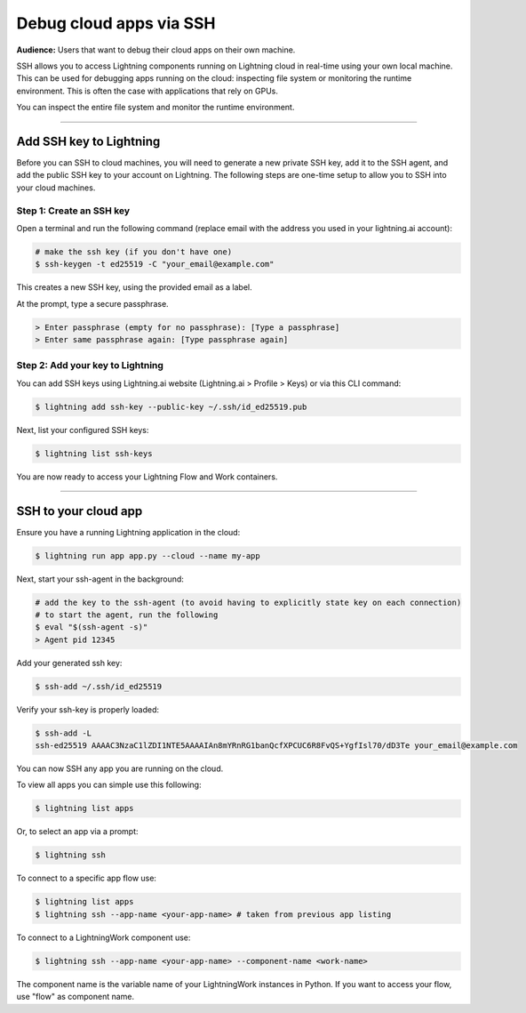 
########################
Debug cloud apps via SSH
########################

**Audience:** Users that want to debug their cloud apps on their own machine.

SSH allows you to access Lightning components running on Lightning cloud in real-time using your own local machine.
This can be used for debugging apps running on the cloud: inspecting file system or monitoring the runtime environment.
This is often the case with applications that rely on GPUs.

You can inspect the entire file system and monitor the runtime environment.

----

************************
Add SSH key to Lightning
************************

Before you can SSH to cloud machines, you will need to generate a new private SSH key, add it to the SSH agent, and add the public SSH key to your account on Lightning.
The following steps are one-time setup to allow you to SSH into your cloud machines.


Step 1: Create an SSH key
==========================

Open a terminal and run the following command (replace email with the address you used in your lightning.ai account):

.. code:: bash

   # make the ssh key (if you don't have one)
   $ ssh-keygen -t ed25519 -C "your_email@example.com"

This creates a new SSH key, using the provided email as a label.

At the prompt, type a secure passphrase.

.. code:: bash

   > Enter passphrase (empty for no passphrase): [Type a passphrase]
   > Enter same passphrase again: [Type passphrase again]


Step 2: Add your key to Lightning
=================================

You can add SSH keys using Lightning.ai website (Lightning.ai > Profile > Keys) or via this CLI command:

.. code:: bash

   $ lightning add ssh-key --public-key ~/.ssh/id_ed25519.pub

Next, list your configured SSH keys:

.. code:: bash

   $ lightning list ssh-keys

You are now ready to access your Lightning Flow and Work containers.

----

**********************************************************
SSH to your cloud app
**********************************************************

Ensure you have a running Lightning application in the cloud:

.. code:: bash

   $ lightning run app app.py --cloud --name my-app


Next, start your ssh-agent in the background:

.. code:: bash

   # add the key to the ssh-agent (to avoid having to explicitly state key on each connection)
   # to start the agent, run the following
   $ eval "$(ssh-agent -s)"
   > Agent pid 12345

Add your generated ssh key:

.. code:: bash

   $ ssh-add ~/.ssh/id_ed25519

Verify your ssh-key is properly loaded:

.. code:: bash

   $ ssh-add -L
   ssh-ed25519 AAAAC3NzaC1lZDI1NTE5AAAAIAn8mYRnRG1banQcfXPCUC6R8FvQS+YgfIsl70/dD3Te your_email@example.com


You can now SSH any app you are running on the cloud.

To view all apps you can simple use this following:

.. code:: bash

   $ lightning list apps

Or, to select an app via a prompt:

.. code:: bash

   $ lightning ssh

To connect to a specific app flow use:

.. code:: bash

   $ lightning list apps
   $ lightning ssh --app-name <your-app-name> # taken from previous app listing

To connect to a LightningWork component use:

.. code:: bash

   $ lightning ssh --app-name <your-app-name> --component-name <work-name>

The component name is the variable name of your LightningWork instances in Python.
If you want to access your flow, use "flow" as component name.
